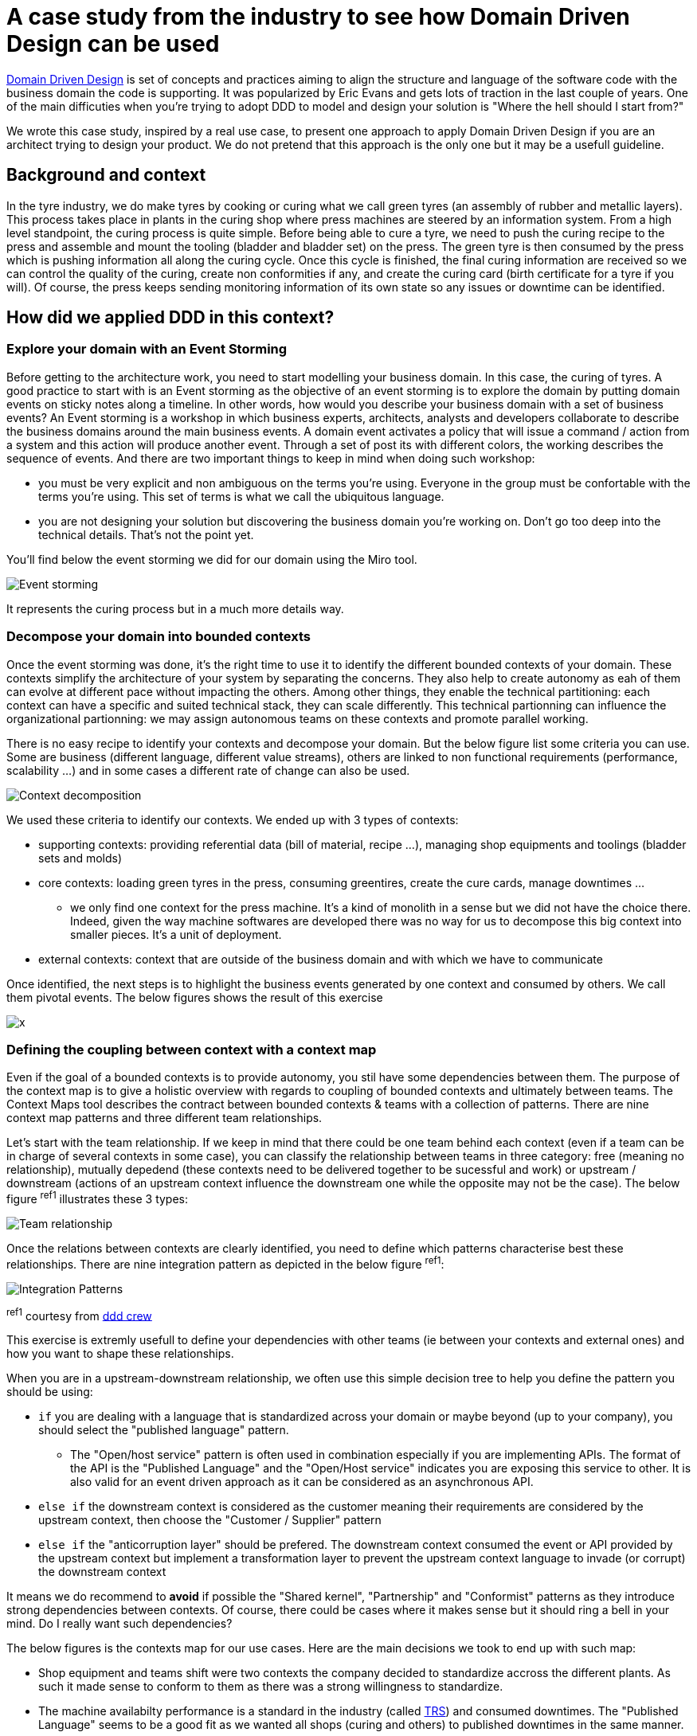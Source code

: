 :icons: font

# A case study from the industry to see how Domain Driven Design can be used

https://en.wikipedia.org/wiki/Domain-driven_design[Domain Driven Design] is set of concepts and practices aiming to align the structure and language of the software code with the business domain the code is supporting. It was popularized by Eric Evans and gets lots of traction in the last couple of years. One of the main difficuties when you're trying to adopt DDD to model and design your solution is "Where the hell should I start from?"

We wrote this case study, inspired by a real use case, to present one approach to apply Domain Driven Design if you are an architect trying to design your product. We do not pretend that this approach is the only one but it may be a usefull guideline. 

## Background and context

In the tyre industry, we do make tyres by cooking or curing what we call green tyres (an assembly of rubber and metallic layers). This process takes place in plants in the curing shop where press machines are steered by an information system. From a high level standpoint, the curing process is quite simple. Before being able to cure a tyre, we need to push the curing recipe to the press and assemble and mount the tooling (bladder and bladder set) on the press. The green tyre is then consumed by the press which is pushing information all along the curing cycle. Once this cycle is finished, the final curing information are received so we can control the quality of the curing, create non conformities if any, and create the curing card (birth certificate for a tyre if you will). Of course, the press keeps sending monitoring information of its own state so any issues or downtime can be identified.

## How did we applied DDD in this context?

### Explore your domain with an Event Storming

Before getting to the architecture work, you need to start modelling your business domain. In this case, the curing of tyres. A good practice to start with is an Event storming as the objective of an event storming is to explore the domain by putting domain events on sticky notes along a timeline. In other words, how would you describe your business domain with a set of business events? An Event storming is a workshop in which business experts, architects, analysts and developers collaborate to describe the business domains around the main business events. A domain event activates a policy that will issue a command / action from a system and this action will produce another event. Through a set of post its with different colors, the working describes the sequence of events. And there are two important things to keep in mind when doing such workshop: 

* you must be very explicit and non ambiguous on the terms you're using. Everyone in the group must be confortable with the terms you're using. This set of terms is what we call the ubiquitous language.
* you are not designing your solution but discovering the business domain you're working on. Don't go too deep into the technical details. That's not the point yet.

You'll find below the event storming we did for our domain using the Miro tool.

image::./img/event_storming.png[Event storming]

It represents the curing process but in a much more details way.

### Decompose your domain into bounded contexts

Once the event storming was done, it's the right time to use it to identify the different bounded contexts of your domain. These contexts simplify the architecture of your system by separating the concerns. They also help to create autonomy as eah of them can evolve at different pace without impacting the others. Among other things, they enable the technical partitioning: each context can have a specific and suited technical stack, they can scale differently. This technical partionning can influence the organizational partionning: we may assign autonomous teams on these contexts and promote parallel working.

There is no easy recipe to identify your contexts and decompose your domain. But the below figure list some criteria you can use. Some are business (different language, different value streams), others are linked to non functional requirements (performance, scalability ...) and in some cases a different rate of change can also be used.

image::./img/context_decomposition.png[Context decomposition]

We used these criteria to identify our contexts. We ended up with 3 types of contexts: 

* supporting contexts: providing referential data (bill of material, recipe ...), managing shop equipments and toolings (bladder sets and molds)
* core contexts: loading green tyres in the press, consuming greentires, create the cure cards, manage downtimes ...
** we only find one context for the press machine. It's a kind of monolith in a sense but we did not have the choice there. Indeed, given the way machine softwares are developed there was no way for us to decompose this big context into smaller pieces. It's a unit of deployment.
* external contexts: context that are outside of the business domain and with which we have to communicate

Once identified, the next steps is to highlight the business events generated by one context and consumed by others. We call them pivotal events. The below figures shows the result of this exercise

image::./img/bounded_contexts2.png[x]

### Defining the coupling between context with a context map

Even if the goal of a bounded contexts is to provide autonomy, you stil have some dependencies between them. The purpose of the context map is to give a holistic overview with regards to coupling of bounded contexts and ultimately between teams. The Context Maps tool describes the contract between bounded contexts & teams with a collection of patterns. There are nine context map patterns and three different team relationships. 

Let's start with the team relationship. If we keep in mind that there could be one team behind each context (even if a team can be in charge of several contexts in some case), you can classify the relationship between teams in three category: free (meaning no relationship), mutually depedend (these contexts need to be delivered together to be sucessful and work) or upstream / downstream (actions of an upstream context influence the downstream one while the opposite may not be the case). The below figure ^ref1^ illustrates these 3 types:

image::./img/teams_relationships.png[Team relationship]

Once the relations between contexts are clearly identified, you need to define which patterns characterise best these relationships. There are nine integration pattern as depicted in the below figure ^ref1^:

image::./img/integration_patterns.png[Integration Patterns]

^ref1^ courtesy from http://github.com/ddd-crew/bounded-context-canvas[ddd crew]

This exercise is extremly usefull to define your dependencies with other teams (ie between your contexts and external ones) and how you want to shape these relationships. 

When you are in a upstream-downstream relationship, we often use this simple decision tree to help you define the pattern you should be using:

* ``if`` you are dealing with a language that is standardized across your domain or maybe beyond (up to your company), you should select the "published language" pattern. 
** The "Open/host service" pattern is often used in combination especially if you are implementing APIs. The format of the API is the "Published Language" and the "Open/Host service" indicates you are exposing this service to other. It is also valid for an event driven approach as it can be considered as an asynchronous API.
* ``else if`` the downstream context is considered as the customer meaning their requirements are considered by the upstream context, then choose the "Customer / Supplier" pattern
* ``else if`` the "anticorruption layer" should be prefered. The downstream context consumed the event or API provided by the upstream context but implement a transformation layer to prevent the upstream context language to invade (or corrupt) the downstream context

It means we do recommend to *avoid* if possible the "Shared kernel", "Partnership" and "Conformist" patterns as they introduce strong dependencies between contexts. Of course, there could be cases where it makes sense but it should ring a bell in your mind. Do I really want such dependencies?

The below figures is the contexts map for our use cases. Here are the main decisions we took to end up with such map:

* Shop equipment and teams shift were two contexts the company decided to standardize accross the different plants. As such it made sense to conform to them as there was a strong willingness to standardize.
* The machine availabilty performance is a standard in the industry (called https://fr.wikipedia.org/wiki/Taux_de_rendement_synthétique[TRS]) and consumed downtimes. The "Published Language" seems to be a good fit as we wanted all shops (curing and others) to published downtimes in the same manner. 
* The cure card is an event that is consumed by many other contexts (internal & external). Once again the Published Language made sense. 
* We adopted as much as possible the Anticorruption Layer pattern to avoid corrupting our bounded contexts with lanaguage coming from other contexts.
* We had one case where Customer / Supplier was chosen. Inventories of bladders are managed in accounting books leading to an integration with our ERP system. The ERP was considered the customer and our bladder context had to consider the ERP requirements.

image::./img/contexts_map.png[Contexts map]

### Describing in detail your contexts

The next stop in your DDD journey could be to describe the roles and responsibilities of your bounded contexts. Why? Before committing to architectural choices that are hard to change, we have to consider essential trade-offs that can have a significant impact later on your product development. The Bounded Context Canvas forces you to answer a series of questions about the design of a single bounded context that you should consider before committing to an architecture, team structure, or writing the code.  How can you characterise the behaviour of this context? Does it receive high volumes of data and crunch them into insights - an analysis context? Or does it enforce a workflow - an execution context? Identifying the different roles a context plays can help to avoid coupling responsibilities.

The canvas we used is a mix of visual representation and written text. 

* The left part is used to describre the inbound communication initiated by other collaborators. _Messages_ are the information that one collaborator sends to another. There are three types of conversation that can occur between bounded contexts. A request to do something (a command), a request for some information (a query), or notification that something has happened (an event). _Collaborators_ are other systems or sub-systems that send messages to this context. They can be other bounded contexts, frontends (web or mobile), or something else.
* The right part is then dedicated to uutbound communications initiated by this context to interact with other collaborators. The same message types and notations apply as inbound communication.
* In the middle one finds 
** the ubiquitous Language: what are the key domain terms that exist within this context, and what do they mean?
** Business Decisions: What are the key business rules and policies within this context?

The below figure is the "Curing recipe" bounded context description:

image::./img/context_canvas.png[Context Canvas]

### Describe the end to end dynamic

The bounded context canvas is a great tool to detail each of your contexts and foster to think about modularity. But it has a main drawback: you're loosing the end to end view and the link with end user needs. That's why we propose you to complete the journey using the scenario tool. We usually starts from an end user journey and describe the sequence of tasks and events that this scenario will trigger accross several bounded contexts. This last step is also an opportunity to check the coherence of the system.

You'll find below the result of this practice on the curing recipe journey.

image::./img/scenario.png[Scenario]

## Additional reflexions

Once more, we would like to recall that this approach is one way of applying Domain Driven Design. It's not the truth and there could be other ways depending on your context. We stronly encourage you to adapt it if you think what we're proposing does not fit your context or constraints.

It's also interesting to reflect a minute on the approach itself. DDD can be applied to design a product with a set of bounded contexts within the boundaries of your product. That's what we describe in this article. But it can also be used at higher level for a large business domain. The approach will be slightly adapted in that case but most of what we describe will be quite similar. Only the level of granularity will be different. When you're operating at a product level, the core context represents the different micro/macro services that will compose it. But when you're describing an entire business domain, these bounded contexts may represent products that could be describe using DDD.

